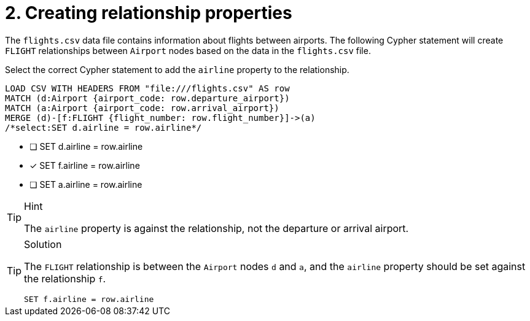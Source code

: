 [.question.select-in-source]
= 2. Creating relationship properties

The `flights.csv` data file contains information about flights between airports. The following Cypher statement will create `FLIGHT` relationships between `Airport` nodes based on the data in the `flights.csv` file.

Select the correct Cypher statement to add the `airline` property to the relationship.

[source, cypher, role=nocopy noplay]
----
LOAD CSV WITH HEADERS FROM "file:///flights.csv" AS row
MATCH (d:Airport {airport_code: row.departure_airport})
MATCH (a:Airport {airport_code: row.arrival_airport})
MERGE (d)-[f:FLIGHT {flight_number: row.flight_number}]->(a)
/*select:SET d.airline = row.airline*/
----

* [ ] SET d.airline = row.airline
* [x] SET f.airline = row.airline
* [ ] SET a.airline = row.airline

[TIP,role=hint]
.Hint
====
The `airline` property is against the relationship, not the departure or arrival airport.
====

[TIP,role=solution]
.Solution
====

The `FLIGHT` relationship is between the `Airport` nodes `d` and `a`, and the `airline` property should be set against the relationship `f`.

[source, cypher, role=nocopy noplay]
----
SET f.airline = row.airline
----
====